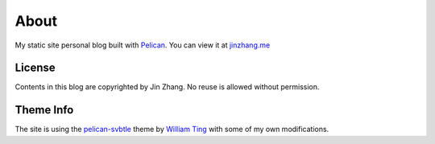 About
#####
My static site personal blog built with `Pelican`_. You can view it at `jinzhang.me`_

License
-------
Contents in this blog are copyrighted by Jin Zhang. No reuse is allowed without permission.

Theme Info
----------
The site is using the `pelican-svbtle`_ theme by `William Ting`_ with some of my own modifications.


.. _Pelican: http://getpelican.com
.. _jinzhang.me: http://jinzhang.me
.. _pelican-svbtle: https://github.com/wting/pelican-svbtle
.. _William Ting: http://williamting.com